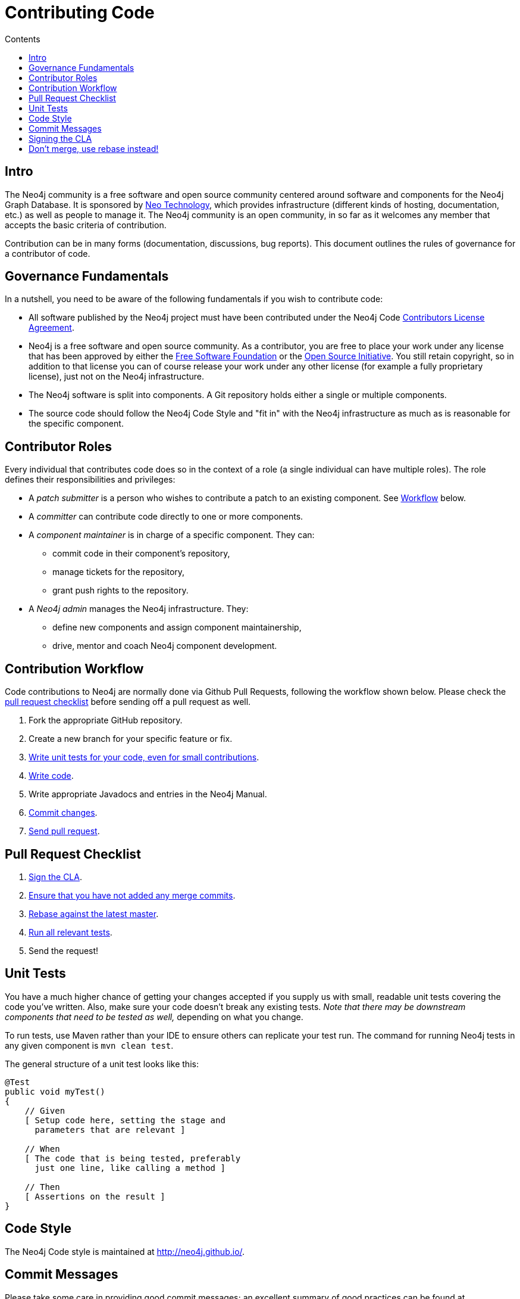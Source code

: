 = Contributing Code
:slug: contributing-code
:sectanchors:
:toc:
:toc-title: Contents
:toclevels: 1

[#code-contrib]
== Intro

The Neo4j community is a free software and open source community centered around software and components for the Neo4j Graph Database.
It is sponsored by http://neo4j.com/company/[Neo Technology], which provides infrastructure (different kinds of hosting, documentation, etc.) as well as people to manage it.
The Neo4j community is an open community, in so far as it welcomes any member that accepts the basic criteria of contribution.

Contribution can be in many forms (documentation, discussions, bug reports).
This document outlines the rules of governance for a contributor of code.

[#governance]
== Governance Fundamentals

In a nutshell, you need to be aware of the following fundamentals if you wish to contribute code:

* All software published by the Neo4j project must have been contributed under the Neo4j Code link:../cla[Contributors License Agreement^].
* Neo4j is a free software and open source community.
  As a contributor, you are free to place your work under any license that has been approved by either the http://www.fsf.org/[Free Software Foundation^] or the http://opensource.org[Open Source Initiative^].
  You still retain copyright, so in addition to that license you can of course release your work under any other license (for example a fully proprietary license), just not on the Neo4j infrastructure.
* The Neo4j software is split into components.
  A Git repository holds either a single or multiple components.
* The source code should follow the Neo4j Code Style and "fit in" with the Neo4j infrastructure as much as is reasonable for the specific component.

[#contrib-roles]
== Contributor Roles

Every individual that contributes code does so in the context of a role (a single individual can have multiple roles).
The role defines their responsibilities and privileges:

* A _patch submitter_ is a person who wishes to contribute a patch to an existing component.
  See <<contributing-code-workflow,Workflow>> below.
* A _committer_ can contribute code directly to one or more components.
* A _component maintainer_ is in charge of a specific component.
  They can:
** commit code in their component's repository,
** manage tickets for the repository,
** grant push rights to the repository.
* A _Neo4j admin_ manages the Neo4j infrastructure.
  They:
** define new components and assign component maintainership,
** drive, mentor and coach Neo4j component development.

[#workflow]
== Contribution Workflow

Code contributions to Neo4j are normally done via Github Pull Requests, following the workflow shown below.
Please check the <<contributing-code-pull-requests,pull request checklist>> before sending off a pull request as well.

. Fork the appropriate GitHub repository.
. Create a new branch for your specific feature or fix.
. <<contributing-code-tests,Write unit tests for your code, even for small contributions>>.
. <<contributing-code-code-style,Write code>>.
. Write appropriate Javadocs and entries in the Neo4j Manual.
. <<contributing-code-commit-messages,Commit changes>>.
. <<contributing-code-pull-requests,Send pull request>>.

[#pr-checklist]
== Pull Request Checklist

. <<contributing-code-intro-the-fast-track,Sign the CLA>>.
. <<contributing-code-no-merging,Ensure that you have not added any merge commits>>.
. <<contributing-code-no-merging,Rebase against the latest master>>.
. <<contributing-code-tests,Run all relevant tests>>.
. Send the request!

[#code-tests]
== Unit Tests

You have a much higher chance of getting your changes accepted if you supply us with small, readable unit tests covering the code you've written.
Also, make sure your code doesn't break any existing tests.
_Note that there may be downstream components that need to be tested as well,_ depending on what you change.

To run tests, use Maven rather than your IDE to ensure others can replicate your test run.
The command for running Neo4j tests in any given component is `mvn clean test`.

The general structure of a unit test looks like this:
[source,java]
--------------------------------------------
@Test
public void myTest()
{
    // Given
    [ Setup code here, setting the stage and
      parameters that are relevant ]

    // When
    [ The code that is being tested, preferably
      just one line, like calling a method ]

    // Then
    [ Assertions on the result ]
}
--------------------------------------------

[#code-styles]
== Code Style

The Neo4j Code style is maintained at http://neo4j.github.io/.

[#commit-messages]
== Commit Messages

Please take some care in providing good commit messages; an excellent summary of good practices can be found at http://chris.beams.io/posts/git-commit/.
Please also consider the following guidelines:

* Use _english_. This includes proper punctuation and correct spelling.
  Commit messages are supposed to convey some information at a glance -- they're not a chat room.
* Remember that a commit is a _changeset_, which describes a cohesive set of changes across potentially many files.
  Try to group every commit as a logical change.
  Explain what it changes.
  If you have to redo work, you might want to clean up your commit log before doing a pull request.
* If you fix a bug or an issue that's related to a ticket, then refer to the ticket in the message.
  For example, _"Added this and then changed that. This fixes #14."_
  Just mentioning #xxx in the commit will connect it to the GitHub issue with that number, see https://github.com/blog/831-issues-2-0-the-next-generation[GitHub issues^].
  Any of these synonyms will also work:
  ** fixes #xxx
  ** fixed #xxx
  ** fix #xxx
  ** closes #xxx
  ** close #xxx
  ** closed #xxx.
* Remember to convey _intent_.
  Don't be too brief but don't provide too much detail, either.
  That's what `git diff` is for.

[#sign-cla]
== Signing the CLA

One crucial aspect of contributing is the link:../cla[Contributors License Agreement].
In short: make sure to sign the CLA, or the Neo4j project won't be able to accept your contribution.

[#use-rebase]
== Don't merge, use rebase instead!

Because we would like each contribution to be contained in a single commit, merge commits are not allowed inside a pull request.
Merges are messy, and should only be done when necessary, e.g. when merging a branch into master to remember where the code came from.

If you want to update your development branch to incorporate the latest changes from master, use `git rebase`.
For details on how to use rebase, see Git manual on rebase: http://git-scm.com/book/en/Git-Branching-Rebasing[the Git Manual^].
